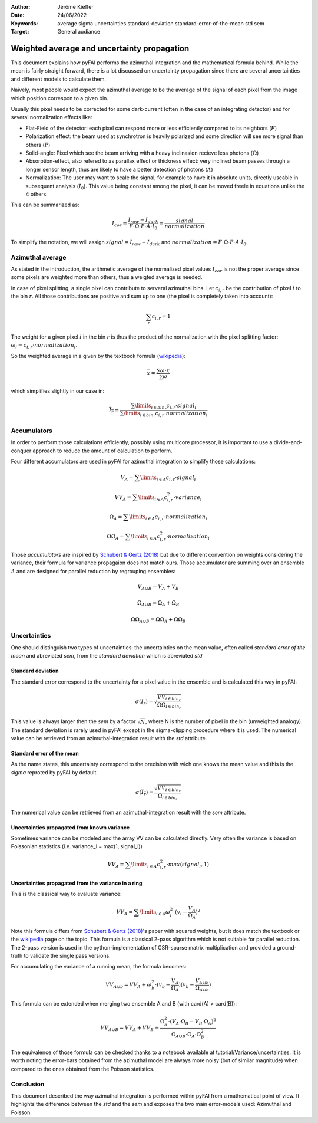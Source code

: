 :Author: Jérôme Kieffer
:Date: 24/06/2022
:Keywords: average sigma uncertainties standard-deviation standard-error-of-the-mean std sem
:Target: General audiance

Weighted average and uncertainty propagation 
============================================

This document explains how pyFAI performs the azimuthal integration and the mathematical formula behind.
While the mean is fairly straight forward, there is a lot discussed on uncertainty propagation since 
there are several uncertainties and different models to calculate them.

Naively, most people would expect the azimuthal average to be the average of the signal of each pixel from
the image which position correspon to a given bin.

Usually this pixel needs to be corrected for some dark-current (often in the case of an integrating detector) and for several normalization effects like:

* Flat-Field of the detector: each pixel can respond more or less efficiently compared to its neighbors (:math:`F`)
* Polarization effect: the beam used at synchrotron is heavily polarized and some direction will see more signal than others (:math:`P`)
* Solid-angle: Pixel which see the beam arriving with a heavy inclinasion recieve less photons (:math:`\Omega`)
* Absorption-effect, also refered to as parallax effect or thickness effect: very inclined beam passes through a longer sensor length, thus are likely to have a better detection of photons (:math:`A`)
* Normalization: The user may want to scale the signal, for example to have it in absolute units, directly useable in subsequent analysis (:math:`I_0`). This value being constant among the pixel, it can be moved freele in equations unlike the 4 others.   

This can be summarized as:

.. math::   
    
      I_{cor} = \frac{I_{raw} - I_{dark}}{F \cdot \Omega \cdot P \cdot A \cdot I_0} = \frac{signal}{normalization} 
    
To simplify the notation, we will assign :math:`signal=I_{raw} - I_{dark}` and :math:`normalization=F \cdot \Omega \cdot P \cdot A \cdot I_0`.

Azimuthal average
-----------------
As stated in the introduction, the arithmetic average of the normalized pixel values :math:`I_{cor}` is not the proper average since some pixels are weighted more than others, thus a weigted average is needed.

In case of pixel splitting, a single pixel can contribute to serveral azimuthal bins.
Let :math:`c_{i,r}` be the contribution of pixel :math:`i` to the bin :math:`r`.
All those contributions are positive and sum up to one (the pixel is completely taken into account):

.. math::   
    
    \sum_{r} c_{i,r} = 1 
 

The weight for a given pixel :math:`i` in the bin :math:`r` is thus the product of the normalization 
with the pixel splitting factor: :math:`\omega_i  = c_{i,r} \cdot  normalization_i`.

So the weighted average in a given by the textbook formula (`wikipedia <https://en.wikipedia.org/wiki/Weighted_arithmetic_mean>`_):  

.. math::   

    \overline{x} = \frac{\sum \omega \cdot x}{\sum \omega}

which simplifies slightly in our case in:

.. math::

    \overline{I_{r}} = \frac{\sum\limits_{i \in bin_r} c_{i,r} \cdot signal_i}{\sum\limits_{i \in bin_r} c_{i,r} \cdot normalization_i}
                        
Accumulators
------------

In order to perform those calculations efficiently, possibly using multicore processor, 
it is important to use a divide-and-conquer approach to reduce the amount of calculation to perform.  

Four different accumulators are used in pyFAI for azimuthal integration to simplify those calculations:

.. math::

    V_A = \sum\limits_{i \in A} c_{i,r} \cdot signal_i
    
    VV_A = \sum\limits_{i \in A} c_{i,r}^2 \cdot variance_i
    
    \Omega_A = \sum\limits_{i \in A} c_{i,r} \cdot normalization_i
    
    \Omega\Omega_A = \sum\limits_{i \in A} c_{i,r}^2 \cdot normalization_i

Those *accumulators* are inspired by `Schubert & Gertz (2018) <https://dbs.ifi.uni-heidelberg.de/files/Team/eschubert/publications/SSDBM18-covariance-authorcopy.pdf>`_
but due to different convention on weights considering the variance, their formula for variance propagaion does not match ours.
Those accumulator are summing over an ensemble :math:`A` and are designed for parallel reduction by regrouping ensembles:

.. math::

    V_{A \cup B} = V_A + V_B
       
    \Omega_{A \cup B} = \Omega_A + \Omega_B
    
    \Omega\Omega_{A \cup B} = \Omega\Omega_A + \Omega\Omega_B  

Uncertainties
-------------

One should distinguish two types of uncertainties: the uncertainties on the mean value, often called *standard error of the mean* and abreviated *sem*, 
from the *standard deviation* which is abreviated *std*

Standard deviation
++++++++++++++++++

The standard error correspond to the uncertainty for a pixel value in the ensemble and is calculated this way in pyFAI:
 
.. math::

    \sigma(I_r) = \sqrt{\frac{VV_{i \in bin_r}}{\Omega\Omega_{i \in bin_r}}}
    
This value is always larger then the *sem* by a factor  :math:`\sqrt{N}`, where N is the number of pixel in the bin (unweighted analogy).
The standard deviation is rarely used in pyFAI except in the sigma-clipping procedure where it is used.
The numerical value can be retrieved from an azimuthal-integration result with the *std* attribute.    

Standard error of the mean
++++++++++++++++++++++++++

As the name states, this uncertainty correspond to the precision with wich one knows the mean value and this is the *sigma* reproted by pyFAI by default.

.. math::

    \sigma (\overline{I_r}) = \frac{\sqrt{VV_{i \in bin_r}}}{\Omega_{i \in bin_r}}

The numerical value can be retrieved from an azimuthal-integration result with the *sem* attribute.

Uncertainties propagated from known variance
++++++++++++++++++++++++++++++++++++++++++++

Sometimes variance can be modeled and the array VV can be calculated directly. 
Very often the variance is based on Poissonian statistics (i.e. variance_i = max(1, signal_i))

.. math::

    VV_A = \sum\limits_{i \in A} c_{i,r}^2 \cdot max(signal_i, 1)

Uncertainties propagated from the variance in a ring
++++++++++++++++++++++++++++++++++++++++++++++++++++

This is the classical way to evaluate variance:

.. math::

    VV_A = \sum\limits_{i \in A} \omega_i^2\cdot(v_i - \frac{V_A}{\Omega_A})^2 

Note this formula differs from `Schubert & Gertz (2018) <https://dbs.ifi.uni-heidelberg.de/files/Team/eschubert/publications/SSDBM18-covariance-authorcopy.pdf>`_'s 
paper with squared weights, but it does match the textbook or the `wikipedia <https://en.wikipedia.org/wiki/Weighted_arithmetic_mean>`_ page on the topic.
This formula is a classical 2-pass algorithm which is not suitable for parallel reduction. 
The 2-pass version is used in the python-implementation of CSR-sparse matrix multiplication and provided a ground-truth to validate the single pass versions.  

For accumulating the variance of a running mean, the formula becomes: 

.. math::

    VV_{A\cup b} = VV_A + \omega_b^2\cdot(v_b-\frac{V_A}{\Omega_A})(v_b-\frac{V_{A\cup b}}{\Omega_{A\cup b}})
 
This formula can be extended when merging two ensemble A and B (with card(A) > card(B)):

.. math::

    VV_{A\cup B} = VV_A + VV_B + \frac{\Omega_B^2\cdot(V_A \cdot \Omega_B-V_B\cdot \Omega_A)^2}{\Omega_{A\cup B} \cdot \Omega_A \cdot \Omega_B^2}


The equivalence of those formula can be checked thanks to a notebook available at tutorial/Variance/uncertainties.
It is worth noting the error-bars obtained from the azimuthal model are always more noisy (but of similar magnitude) when compared to the ones obtained from the Poisson statistics.

Conclusion
----------

This document described the way azimuthal integration is performed within pyFAI from a mathematical point of view.
It highlights the difference between the *std* and the *sem* and exposes the two main error-models used: Azimuthal and Poisson.  
